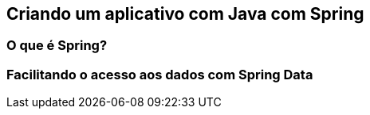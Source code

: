 
== Criando um aplicativo com Java com Spring
=== O que é Spring?
=== Facilitando o acesso aos dados com Spring Data

